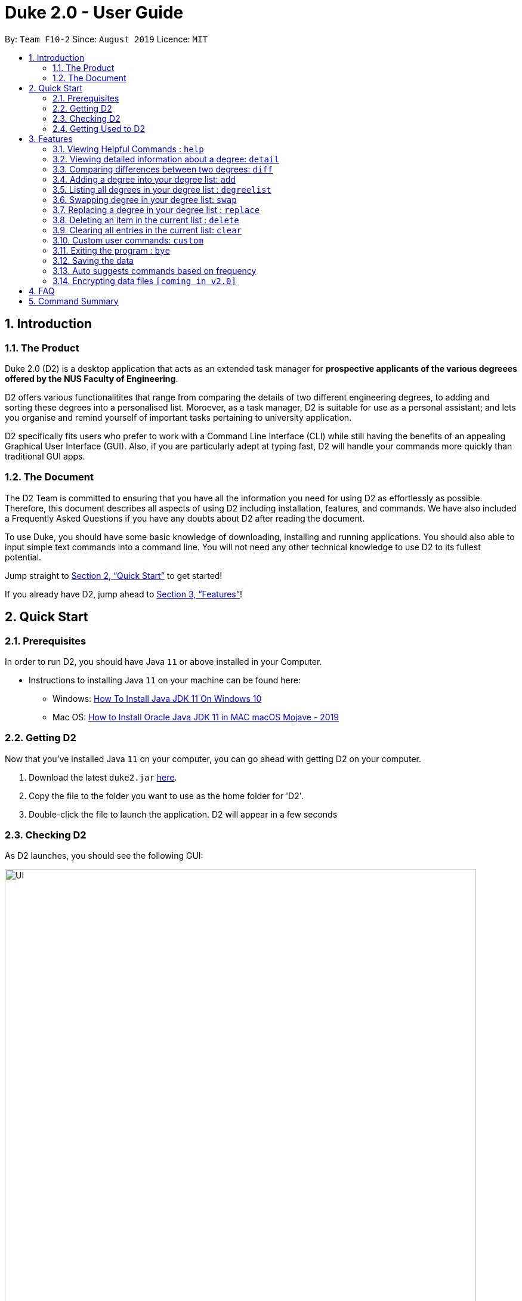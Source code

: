 = Duke 2.0 - User Guide
:site-section: UserGuide
:toc:
:toc-title:
:toc-placement: preamble
:sectnums:
:imagesDir: images
:stylesDir: stylesheets
:xrefstyle: full
:experimental:
ifdef::env-github[]
:tip-caption: :bulb:
:note-caption: :information_source:
endif::[]
:repoURL: https://github.com/se-edu/addressbook-level3

By: `Team F10-2`      Since: `August 2019`      Licence: `MIT`

== Introduction
=== The Product
Duke 2.0 (D2) is a desktop application that acts as an extended task manager for *prospective applicants of the various degreees offered by the NUS Faculty of Engineering*. 

D2 offers various functionalitites that range from comparing the details of two different engineering degrees, to adding and sorting these degrees into a personalised list. Moroever, as a task manager, D2 is suitable for use as a personal assistant; and lets you organise and remind yourself of important tasks pertaining to university application.

D2 specifically fits users who prefer to work with a Command Line Interface (CLI) while still having the benefits of an appealing Graphical User Interface (GUI). Also, if you are particularly adept at typing fast, D2 will handle your commands more quickly than traditional GUI apps. 

=== The Document
The D2 Team is committed to ensuring that you have all the information you need for using D2 as effortlessly as possible. Therefore, this document describes all aspects of using D2 including installation, features, and commands. We have also included a Frequently Asked Questions if you have any doubts about D2 after reading the document. 

To use Duke, you should have some basic knowledge of downloading, installing and running applications. You should also able to input simple text commands into a command line. You will not need any other technical knowledge to use D2 to its fullest potential.

Jump straight to <<Quick Start>> to get started!

If you already have D2, jump ahead to <<Features>>!

== Quick Start
=== Prerequisites
In order to run D2, you should have Java `11` or above installed in your Computer.

* Instructions to installing Java `11` on your machine can be found here:
** Windows: link:https://www.youtube.com/watch?v=1ZbHHLobt8A[How To Install Java JDK 11 On Windows 10]
** Mac OS: link:https://www.youtube.com/watch?v=pNDLX2KUYwk[How to Install Oracle Java JDK 11 in MAC macOS Mojave - 2019]

=== Getting D2
Now that you've installed Java `11` on your computer, you can go ahead with getting D2 on your computer.

.  Download the latest `duke2.jar` link:{repoURL}/releases[here].
.  Copy the file to the folder you want to use as the home folder for 'D2'.
.  Double-click the file to launch the application. D2 will appear in a few seconds

=== Checking D2
As D2 launches, you should see the following GUI:


image::UI.png[width="790"]


To test that D2 is running as it should:

. Type *`help`* in the command line
. Hit kbd:[Enter] to execute it
. Notice that the help window appears

If it does, you have successfully run D2 on your machine!


=== Getting Used to D2
Here are some other examples of commands you can try to get used to D2:

* *`list`* : lists all items in the current list
* **`event`**`University Talk at/25-09-2019 2359` : adds an event named `University Talk` to the task list.
* **`delete`**`3` : deletes the 3rd item shown in the current list
* *`bye`* : exits the app

.  Fore more detailed instructions and a full list of commands, refer to <<Features>>.

[[Features]]
== Features

====
*Command Format*

* Words in `UPPER_CASE` are the parameters to be supplied by the user e.g. in `delete INDEX`, `` is a parameter which can be used as `delete 4`.
* Items in square brackets are optional e.g `EVENT at/dd-MM-yyyy HHmm [to/dd-MM-yyyy HHmm]` can be used as `Mista at/04-04-2004 0444` or as `MISTA at/04-04-2004 0444 to/04-04-2004 0445`.
* Items with `…`​ after them can be used multiple times including zero times e.g. `[at/dd-MM-yyyy HHmm]...` can be used as `{nbsp}` (i.e. 0 times), `at/04-04-2004 0444`, `at/04-04-2004 0444 at/08-08-2008 0808` etc.
* Items with `|` in between them indicate the user can choose to use either type of parameter e.g. `DEGREE|MODULE` will accept `CEG` or `CS1010`. 
====

=== Viewing Helpful Commands : `help`
To view a full list of possible commands that D2 understands, you can call the help command.

Format: `help`


=== Viewing detailed information about a degree: `detail`

Lists all the information associated with a degree or module. +
Format: `detail DEGREE|MODULE`

[TIP]
The search is case insensitive. e.g `ceg` will match `CEG`

Example:

`detail CEG`

Returns: 
----
Overview:
...
Modules:
...
Links
...
----

Example:

`detail CS1010`

Returns: 
----
Overview:
...
Resources:
...
----

=== Comparing differences between two degrees: `diff`

Lists the differences between two degree programs given their keywords. +
Format: `diff DEGREE DEGREE`


****
* The search is case insensitive. e.g `ceg` will match `CEG`
* If a degree is compared to itself, an invalid comparison message will be displayed e.g. `diff CEG CEG` will give the message `Invalid Comparison`
* There will be a list of similar modules displayed.
* This is followed by a list of modules which are different, shown in split view.
****

Example:

`diff CEG EE`

Returns:
----
Similarities:
EE2026
MA1511
...

Differences:
CS1010 
EE2027
...
----


=== Adding a degree into your degree list: `add`

To add a newly chosen degree programme into your personalised degree list, use the command add.
The format of the add command is as follows:

* `add DEGREE [t/TAG]...`

[TIP]
A degree can have any number of tags (including 0)

Examples:

* `add CEG`
* `add BME [t/tentative]`

=== Listing all degrees in your degree list : `degreelist`

Shows a list of all degrees in the list currently. +
Format: `degreelist`

=== Swapping degree in your degree list: `swap`

Swaps the position of two degrees in the list currently. +
Format `swap INDEX INDEX`

=== Replacing a degree in your degree list : `replace`

Replaces an existing degree in the list with a new one. +
Format: `replace INDEX NEWDEGREE`

****
* Replaces the degree at the specified `INDEX`. The index *must be a positive integer* 1, 2, 3, ...
* Existing values will be updated to the input values.
****

Examples:

* `replace 1 BME` +
Replaces whatever degree is in index 1 of the list with the new degree Biomedical Engineering
* `replace 2 EE` +
Replaces whatever degree is in index 2 of the list with the new degree Electrical Engineering


// tag::delete[]
=== Deleting an item in the current list : `delete`

Deletes the specified item from the list. +
Format: `delete INDEX`

****
* Deletes the item at the specified `INDEX`.
* The index *must be a positive integer* 1, 2, 3, ...
****

Examples:

* `delete 2` +
Deletes the 2nd item in the list.

// end::delete[]
=== Clearing all entries in the current list: `clear`

Clears all degrees from the list. +
Format: `clear`

=== Custom user commands: `custom`

User can customize a word to be evaluated as a phrase to be executed with additional parameters. +
Format: `custom KEYWORD KEYPHRASE`

Examples:

* `custom s2 swap 1 2` +
When `s2` is called, `swap 1 2` is returned and executed.

* `custom cC diff CEG` +
When `cC EE` is called, `diff CEG EE` is returned and executed.

=== Exiting the program : `bye`

Exits the program. +
Format: `bye`

=== Saving the data

Task data are saved in the hard disk automatically after any command that changes the data. +
There is no need to save manually.

=== Auto suggests commands based on frequency

Duke 2.0 will suggest commands based on the frequency you have used certain commands. Pressing kbd:[&#8594;] will fill the rest of the displayed command.

// tag::dataencryption[]
=== Encrypting data files `[coming in v2.0]`

_{explain how the user can enable/disable data encryption}_
// end::dataencryption[]

== FAQ

*Q*: How do I transfer my data to another Computer? +
*A*: Install the app in the other computer and overwrite the empty data file it creates with the file that contains the data of your previous Address Book folder.

== Command Summary

* *Add* `add n/NAME p/PHONE_NUMBER e/EMAIL a/ADDRESS [t/TAG]...` +
e.g. `add n/James Ho p/22224444 e/jamesho@example.com a/123, Clementi Rd, 1234665 t/friend t/colleague`
* *Clear* : `clear`
* *Delete* : `delete INDEX` +
e.g. `delete 3`
* *Edit* : `edit INDEX [n/NAME] [p/PHONE_NUMBER] [e/EMAIL] [a/ADDRESS] [t/TAG]...` +
e.g. `edit 2 n/James Lee e/jameslee@example.com`
* *Find* : `find KEYWORD [MORE_KEYWORDS]` +
e.g. `find James Jake`
* *List* : `list`
* *Help* : `help`
